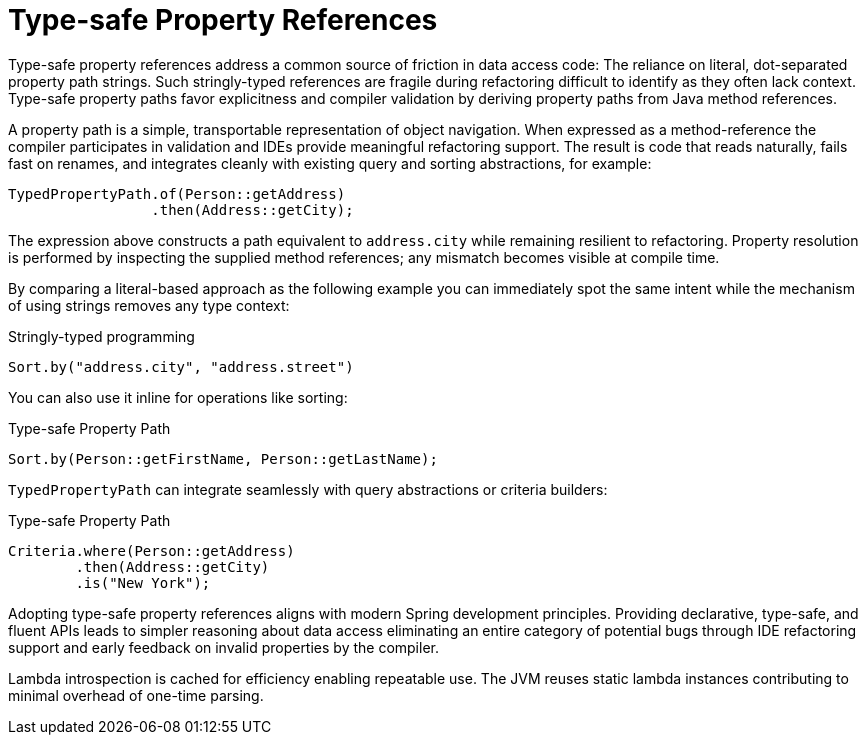 [[type-safe-property-references]]
= Type-safe Property References

Type-safe property references address a common source of friction in data access code: The reliance on literal, dot-separated property path strings.
Such stringly-typed references are fragile during refactoring difficult to identify as they often lack context.
Type-safe property paths favor explicitness and compiler validation by deriving property paths from Java method references.

A property path is a simple, transportable representation of object navigation.
When expressed as a method-reference the compiler participates in validation and IDEs provide meaningful refactoring support.
The result is code that reads naturally, fails fast on renames, and integrates cleanly with existing query and sorting abstractions, for example:

[source,java]
----
TypedPropertyPath.of(Person::getAddress)
                 .then(Address::getCity);
----

The expression above constructs a path equivalent to `address.city` while remaining resilient to refactoring.
Property resolution is performed by inspecting the supplied method references; any mismatch becomes visible at compile time.

By comparing a literal-based approach as the following example you can immediately spot the same intent while the mechanism of using strings removes any type context:

.Stringly-typed programming
[source,java]
----
Sort.by("address.city", "address.street")
----

You can also use it inline for operations like sorting:

.Type-safe Property Path
[source,java]
----
Sort.by(Person::getFirstName, Person::getLastName);
----

`TypedPropertyPath` can integrate seamlessly with query abstractions or criteria builders:

.Type-safe Property Path
[source,java]
----
Criteria.where(Person::getAddress)
        .then(Address::getCity)
        .is("New York");
----

Adopting type-safe property references aligns with modern Spring development principles.
Providing declarative, type-safe, and fluent APIs leads to simpler reasoning about data access eliminating an entire category of potential bugs through IDE refactoring support and early feedback on invalid properties by the compiler.

Lambda introspection is cached for efficiency enabling repeatable use.
The JVM reuses static lambda instances contributing to minimal overhead of one-time parsing.
